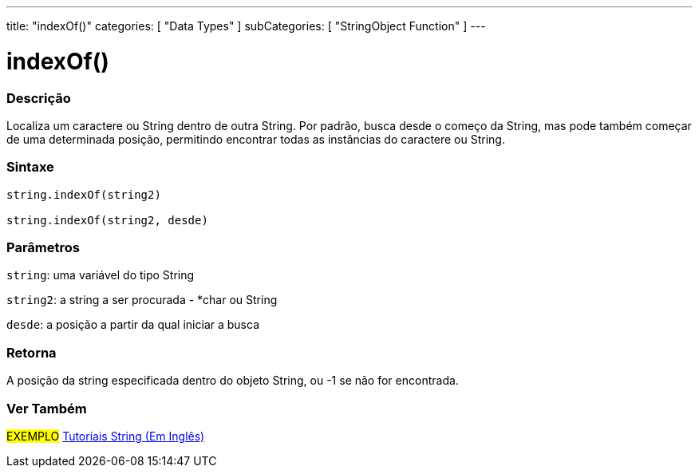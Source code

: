 ---
title: "indexOf()"
categories: [ "Data Types" ]
subCategories: [ "StringObject Function" ]
---

= indexOf()


// OVERVIEW SECTION STARTS
[#overview]
--

[float]
=== Descrição
Localiza um caractere ou String dentro de outra String. Por padrão, busca desde o começo da String, mas pode também começar de uma determinada posição, permitindo encontrar todas as instâncias do caractere ou String.

[%hardbreaks]


[float]
=== Sintaxe
[source,arduino]
----
string.indexOf(string2)

string.indexOf(string2, desde)
----

[float]
=== Parâmetros
`string`: uma variável do tipo String

`string2`: a string a ser procurada - *char ou String

`desde`: a posição a partir da qual iniciar a busca

[float]
=== Retorna
A posição da string especificada dentro do objeto String, ou -1 se não for encontrada.

--
// OVERVIEW SECTION ENDS



// HOW TO USE SECTION ENDS


// SEE ALSO SECTION
[#see_also]
--

[float]
=== Ver Também

[role="example"]
#EXEMPLO# https://www.arduino.cc/en/Tutorial/BuiltInExamples#strings[Tutoriais String (Em Inglês)] +
--
// SEE ALSO SECTION ENDS
